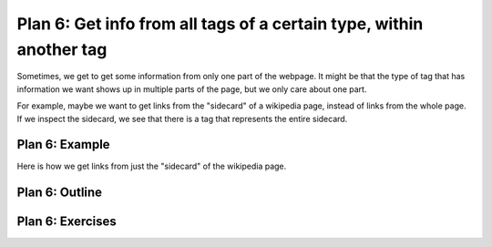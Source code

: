 ..  Copyright (C)  Brad Miller, David Ranum, Jeffrey Elkner, Peter Wentworth, Allen B. Downey, Chris
    Meyers, and Dario Mitchell.  Permission is granted to copy, distribute
    and/or modify this document under the terms of the GNU Free Documentation
    License, Version 1.3 or any later version published by the Free Software
    Foundation; with Invariant Sections being Forward, Prefaces, and
    Contributor List, no Front-Cover Texts, and no Back-Cover Texts.  A copy of
    the license is included in the section entitled "GNU Free Documentation
    License".


..  shortname:: Plan6
..  description:: Worked examples plus practice for Plan 6.

.. setup for automatic question numbering.

.. qnum::
   :start: 1
   :prefix: p6-

.. _plan_6:

Plan 6: Get info from all tags of a certain type, within another tag
#########################################################################

Sometimes, we get to get some information from only one part of the webpage. It might be that the type of tag that has information we want shows up in multiple parts of the page, but we only care about one part.

For example, maybe we want to get links from the "sidecard" of a wikipedia page, instead of links from the whole page. If we inspect the sidecard, we see that there is a tag that represents the entire sidecard.

.. image:: _static/wiki_sidecard.png
    :scale: 90%
    :align: center
    :alt: Getting links from the wikipedia sidecard


Plan 6: Example
====================================

Here is how we get links from just the "sidecard" of the wikipedia page.

.. activecode:: wiki_sidecard
   :language: python3
   :nocodelens:

   # Get first tag of a certain type from the soup
   first_tag = soup.find('table', class_='infobox vcard')
   # Get all tags of a certain type from the first tag
   tags = first_tag.find_all('a')
   # Collect info from the tags
   collect_info = []
   for tag in tags:
       # Get link from tag
       info = tag.get('href')
       collect_info.append(info)


Plan 6: Outline
====================================

.. image:: _static/plan6outline.png
    :scale: 100%
    :align: center
    :alt: Plan 6 outline



Plan 6: Exercises
====================================

.. parsonsprob:: plan6_parsons

   Choose the subgoals that achieve **Get info from all tags of a certain type, within another tag**, and put them in the right order.
   -----
   # Get first tag of a certain type from the soup
   =====
   # Get all tags of a certain type from the soup#distractor
   =====
   # Get all tags of a certain type from the first tag
   =====
   # Collect info from the tags
   =====
   # Get info from the tag#distractor

